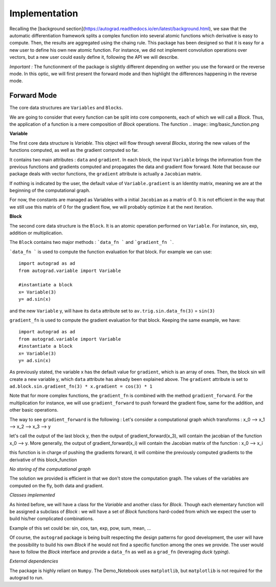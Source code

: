 
Implementation
==============

Recalling the [background section](https://autograd.readthedocs.io/en/latest/background.html), we saw that the automatic differentiation framework splits a complex function into several atomic functions which derivative is easy to compute. Then, the results are aggregated using the chaing rule.
This package has been designed so that it is easy for a new user to define his own new atomic function. For instance, we did not implement convolution operations over vectors, but a new user could easily define it, following the API we will describe.


*Important :* The functionment of the package is slightly different depending on wether you use the forward or the reverse mode. In this optic, we will first present the forward mode and then highlight the differences happening in the reverse mode.


Forward Mode
------------


The core data structures are ``Variables`` and ``Blocks``.

We are going to consider that every function can be split into core components, each of which we will call a `Block`. Thus, the application of a function is a mere composition of `Block` operations. The function
.. image:: img/basic_function.png

**Variable**

The first core data structure is `Variable`. This object will flow through several `Blocks`, storing the new values of the functions computed, as well as the gradient computed so far.

.. image:: img/Variable.png

It contains two main attributes : ``data`` and ``gradient``. In each block, the input ``Variable`` brings the information from the previous functions and gradients computed and propagates the data and gradient flow forward. Note that because our package deals with vector functions, the ``gradient`` attribute is actually a ``Jacobian`` matrix.

If nothing is indicated by the user, the default value of ``Variable.gradient`` is an Identity matrix, meaning we are at the beginning of the computational graph.

For now, the constants are managed as Variables with a initial ``Jacobian`` as a matrix of 0. It is not efficient in the way that we still use this matrix of 0 for the gradient flow, we will probably optimize it at the next iteration.

**Block**

The second core data structure is the ``Block``. It is an atomic operation performed on ``Variable``. For instance, sin, exp, addition or multiplication.

.. image:: img/Block.png

The ``Block`` contains two major methods : ```data_fn ``` and ```gradient_fn ```.

```data_fn ``` is used to compute the function evaluation for that block. For example we can use::

    import autograd as ad
    from autograd.variable import Variable

    #instantiate a block
    x= Variable(3)
    y= ad.sin(x)

and the new ``Variable`` y, will have its ``data`` attribute set to ``av.trig.sin.data_fn(3)`` = ``sin(3)``

``gradient_fn`` is used to compute the gradient evaluation for that block. Keeping the same example, we have::

    import autograd as ad
    from autograd.variable import Variable
    #instantiate a block
    x= Variable(3)
    y= ad.sin(x)

As previously stated, the variable x has the default value for ``gradient``, which is an array of ones. Then, the block sin will create a new variable y, which ``data`` attribute has already been explained above. The ``gradient`` attribute is set to ``ad.block.sin.gradient_fn(3) * x.gradient = cos(3) * 1``

Note that for more complex functions, the ``gradient_fn`` is combined with the method ``gradient_forward``. For the multiplication for instance, we will use ``gradient_forward`` to push forward the gradient flow, same for the addition, and other basic operations.

The way to see ``gradient_forward`` is the following :
Let's consider a computational graph which transforms : x_0 --> x_1 --> x_2 --> x_3 --> y

let's call the output of the last block y, then the output of gradient_forward(x_3), will contain the jacobian of the function x_0 --> y. More generally, the output of gradient_forward(x_i) will contain the Jacobian matrix of the function : x_0 --> x_i

this function is in charge of pushing the gradients forward, it will combine the previously computed gradients to the derivative of this block_function

*No storing of the computational graph*

The solution we provided is efficient in that we don't store the computation graph. The values of the variables are computed on the fly, both data and gradient.

*Classes implemented*

As hinted before, we will have a class for the `Variable` and another class for `Block`.
Though each elementary function will be assigned a subclass of `Block` : we will have a set of `Block` functions hard-coded from which we expect the user to build his/her complicated combinations.

Example of this set could be: sin, cos, tan, exp, pow, sum, mean, ...

Of course, the ``autograd`` package is being built respecting the design patterns for good development, the user will have the possibility to build his own `Block` if he would not find a specific function among the ones we provide. The user would have to follow the `Block` interface and provide a ``data_fn`` as well as a ``grad_fn`` (leveraging *duck typing*).

*External dependencies*

The package is highly reliant on ``Numpy``. The Demo_Notebook uses ``matplotlib``, but ``matplotlib`` is not required for the autograd to run. 
